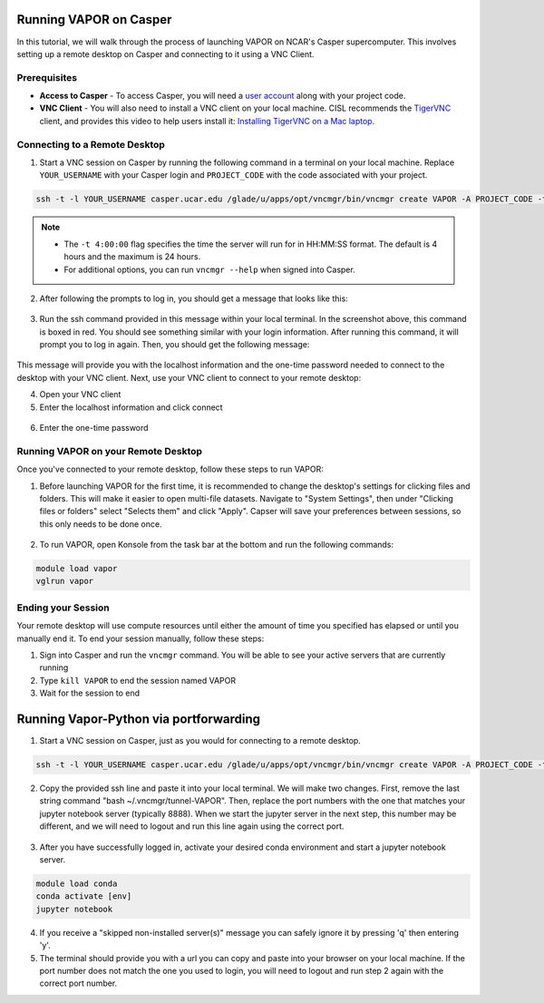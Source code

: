 Running VAPOR on Casper
=======================
In this tutorial, we will walk through the process of launching VAPOR on NCAR's Casper supercomputer. This involves setting up a remote desktop on Casper and connecting to it using a VNC Client.

Prerequisites
-------------
* **Access to Casper** - To access Casper, you will need a `user account <https://arc.ucar.edu/knowledge_base/74317885>`_ along with your project code.

* **VNC Client** - You will also need to install a VNC client on your local machine. CISL recommends the `TigerVNC <https://tigervnc.org/>`_ client, and provides this video to help users install it: `Installing TigerVNC on a Mac laptop <https://www.youtube.com/watch?v=hVFN4AXLbWQ>`_.

Connecting to a Remote Desktop
------------------------------
1. Start a VNC session on Casper by running the following command in a terminal on your local machine. Replace ``YOUR_USERNAME`` with your Casper login and ``PROJECT_CODE`` with the code associated with your project.

.. code-block:: console

    ssh -t -l YOUR_USERNAME casper.ucar.edu /glade/u/apps/opt/vncmgr/bin/vncmgr create VAPOR -A PROJECT_CODE -t 4:00:00

.. note::

    * The ``-t 4:00:00`` flag specifies the time the server will run for in HH:MM:SS format. The default is 4 hours and the maximum is 24 hours.
    * For additional options, you can run ``vncmgr --help`` when signed into Casper.


2. After following the prompts to log in, you should get a message that looks like this:

.. figure:: ../_images/SSH_tunnel_instructions.png
    :align: center
    :figclass: align-center

3. Run the ssh command provided in this message within your local terminal. In the screenshot above, this command is boxed in red. You should see something similar with your login information. After running this command, it will prompt you to log in again. Then, you should get the following message:

.. figure:: ../_images/VNC_instructions.png
    :align: center
    :figclass: align-center

This message will provide you with the localhost information and the one-time password needed to connect to the desktop with your VNC client. Next, use your VNC client to connect to your remote desktop:

4. Open your VNC client
5. Enter the localhost information and click connect

.. figure:: ../_images/VNC_server.png
    :align: center
    :figclass: align-center
    :width: 50%

6. Enter the one-time password

.. figure:: ../_images/one_time_password.png
    :align: center
    :figclass: align-center
    :width: 50%

Running VAPOR on your Remote Desktop
------------------------------------

Once you've connected to your remote desktop, follow these steps to run VAPOR:

1. Before launching VAPOR for the first time, it is recommended to change the desktop's settings for clicking files and folders. This will make it easier to open multi-file datasets. Navigate to "System Settings", then under "Clicking files or folders" select "Selects them" and click "Apply". Capser will save your preferences between sessions, so this only needs to be done once.

.. figure:: ../_images/casperSettings.png
    :align: center
    :figclass: align-center
    :width: 80%

2. To run VAPOR, open Konsole from the task bar at the bottom and run the following commands:

.. code-block:: console

    module load vapor
    vglrun vapor

Ending your Session
-------------------
Your remote desktop will use compute resources until either the amount of time you specified has elapsed or until you manually end it. To end your session manually, follow these steps:

1. Sign into Casper and run the ``vncmgr`` command. You will be able to see your active servers that are currently running
2. Type ``kill VAPOR`` to end the session named VAPOR
3. Wait for the session to end



Running Vapor-Python via portforwarding
======================================

1. Start a VNC session on Casper, just as you would for connecting to a remote desktop.

.. code-block:: console

    ssh -t -l YOUR_USERNAME casper.ucar.edu /glade/u/apps/opt/vncmgr/bin/vncmgr create VAPOR -A PROJECT_CODE -t 4:00:00

2. Copy the provided ssh line and paste it into your local terminal. We will make two changes. First, remove the last string command "bash ~/.vncmgr/tunnel-VAPOR". Then, replace the port numbers with the one that matches your jupyter notebook server (typically 8888). When we start the jupyter server in the next step, this number may be different, and we will need to logout and run this line again using the correct port.

.. figure:: ../_images/SSH_tunnel_instructions.png
    :align: center
    :figclass: align-center


3. After you have successfully logged in, activate your desired conda environment and start a jupyter notebook server.

.. code-block:: console

    module load conda
    conda activate [env]
    jupyter notebook

4. If you receive a "skipped non-installed server(s)" message you can safely ignore it by pressing 'q' then entering 'y'. 

5. The terminal should provide you with a url you can copy and paste into your browser on your local machine. If the port number does not match the one you used to login, you will need to logout and run step 2 again with the correct port number.